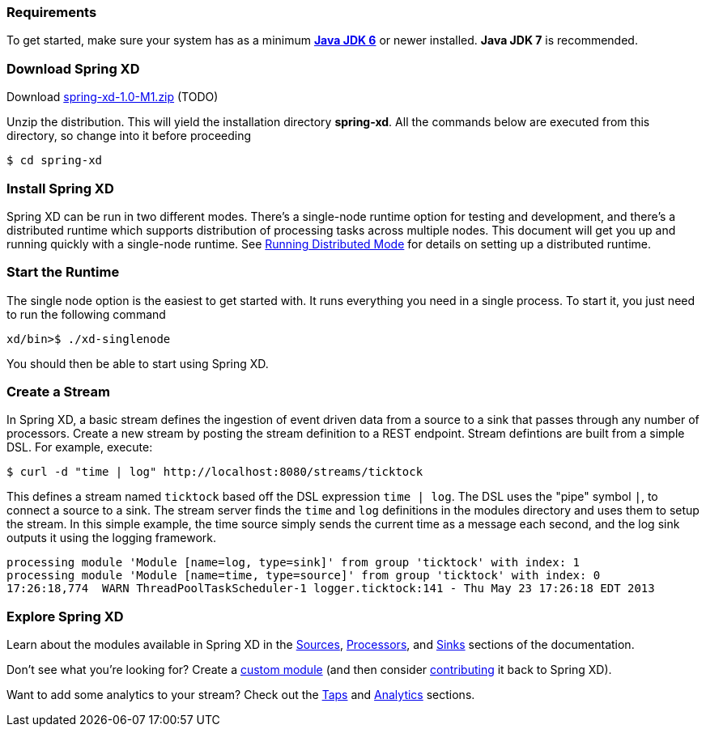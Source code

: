 === Requirements

To get started, make sure your system has as a minimum  http://www.oracle.com/technetwork/java/javase/downloads/[*Java JDK 6*] or newer installed. *Java JDK 7* is recommended.

=== Download Spring XD

Download http://www.springframework.org[spring-xd-1.0-M1.zip] (TODO)

Unzip the distribution. This will yield the installation directory *spring-xd*. All the commands below are executed from this directory, so change into it before proceeding

[source,sh]
----
$ cd spring-xd
----

=== Install Spring XD

Spring XD can be run in two different modes. There's a single-node runtime option for testing and development, and there's a distributed runtime which supports distribution of processing tasks across multiple nodes. This document will get you up and running quickly with a single-node runtime. See link:Running-Distributed-Mode#running-distributed-mode[Running Distributed Mode] for details on setting up a distributed runtime.


=== Start the Runtime

The single node option is the easiest to get started with. It runs everything you need in a single process. To start it, you just need to run the following command

[source,sh]
----
xd/bin>$ ./xd-singlenode
----

You should then be able to start using Spring XD.

=== Create a Stream
In Spring XD, a basic stream defines the ingestion of event driven data from a source to a sink that passes through any number of processors. Create a new stream by posting the stream definition to a REST endpoint.  Stream defintions are built from a simple DSL. For example, execute:

  $ curl -d "time | log" http://localhost:8080/streams/ticktock

This defines a stream named `ticktock` based off the DSL expression `time | log`.  The DSL uses the "pipe" symbol `|`, to connect a source to a sink. The stream server finds the `time` and `log` definitions in the modules directory and uses them to setup the stream.  In this simple example, the time source simply sends the current time as a message each second, and the log sink outputs it using the logging framework.

  processing module 'Module [name=log, type=sink]' from group 'ticktock' with index: 1
  processing module 'Module [name=time, type=source]' from group 'ticktock' with index: 0
  17:26:18,774  WARN ThreadPoolTaskScheduler-1 logger.ticktock:141 - Thu May 23 17:26:18 EDT 2013

=== Explore Spring XD
Learn about the modules available in Spring XD in the link:Sources#sources[Sources], link:Processors#processors[Processors], and link:Sinks#sinks[Sinks] sections of the documentation. 

Don't see what you're looking for? Create a link:Creating-Custom-Modules#creating-custom-modules[custom module] (and then consider link:https://github.com/SpringSource/spring-xd/wiki/Contribute[contributing] it back to Spring XD). 

Want to add some analytics to your stream? Check out the link:Taps#taps[Taps] and link:Analytics#analytics[Analytics] sections. 